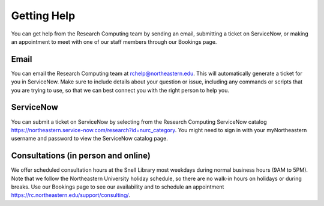 ************
Getting Help
************

You can get help from the Research Computing team by sending an email,
submitting a ticket on ServiceNow, or making an appointment to meet with one of
our staff members through our Bookings page.

Email
=====

You can email the Research Computing team at rchelp@northeastern.edu.
This will automatically generate a ticket for you in ServiceNow.
Make sure to include details about your question or issue, including any commands
or scripts that you are trying to use, so that we can best connect you with the right person to help you.

ServiceNow
==========

You can submit a ticket on ServiceNow by selecting from the Research Computing ServiceNow catalog https://northeastern.service-now.com/research?id=nurc_category.
You might need to sign in with your myNortheastern username and password to view the ServiceNow catalog page.

Consultations (in person and online)
====================================

We offer scheduled consultation hours at the Snell Library most weekdays
during normal business hours (9AM to 5PM). Note that we follow the Northeastern University
holiday schedule, so there are no walk-in hours on holidays or during breaks.
Use our Bookings page to see our availability and to schedule an appointment https://rc.northeastern.edu/support/consulting/.
